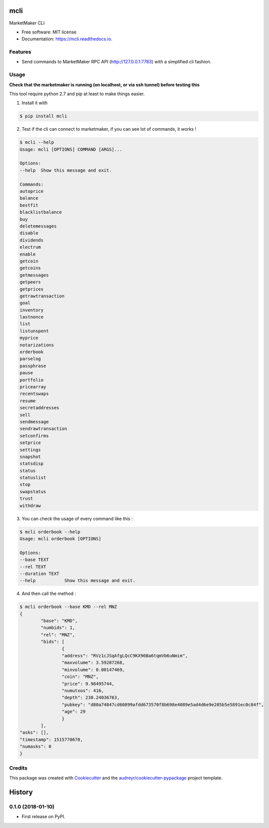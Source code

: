 =====
mcli
=====


.. image:: https://img.shields.io/pypi/v/mcli.svg
        :target: https://pypi.python.org/pypi/mcli

.. image:: https://img.shields.io/travis/Monaize/mcli.svg
        :target: https://travis-ci.org/Monaize/mcli

.. image:: https://readthedocs.org/projects/mcli/badge/?version=latest
        :target: https://mcli.readthedocs.io/en/latest/?badge=latest
        :alt: Documentation Status

.. image:: https://pyup.io/repos/github/Monaize/mcli/shield.svg
     :target: https://pyup.io/repos/github/Monaize/mcli/
     :alt: Updates


MarketMaker CLI


* Free software: MIT license
* Documentation: https://mcli.readthedocs.io.


Features
--------
* Send commands to MarketMaker RPC API (http://127.0.0.1:7783) with a simplified cli fashion.

Usage
-----

**Check that the marketmaker is running (on localhost, or via ssh tunnel) before testing this**

This tool require python 2.7 and pip at least to make things easier.

1. Install it with

.. code:: bash

        $ pip install mcli

..

2. Test if the cli can connect to marketmaker, if you can see lot of commands, it works !

.. code:: bash

        $ mcli --help
        Usage: mcli [OPTIONS] COMMAND [ARGS]...

        Options:
        --help  Show this message and exit.

        Commands:
        autoprice
        balance
        bestfit
        blacklistbalance
        buy
        deletemessages
        disable
        dividends
        electrum
        enable
        getcoin
        getcoins
        getmessages
        getpeers
        getprices
        getrawtransaction
        goal
        inventory
        lastnonce
        list
        listunspent
        myprice
        notarizations
        orderbook
        parselog
        passphrase
        pause
        portfolio
        pricearray
        recentswaps
        resume
        secretaddresses
        sell
        sendmessage
        sendrawtransaction
        setconfirms
        setprice
        settings
        snapshot
        statsdisp
        status
        statuslist
        stop
        swapstatus
        trust
        withdraw

..

3. You can check the usage of every command like this :

.. code:: bash

        $ mcli orderbook --help
        Usage: mcli orderbook [OPTIONS]

        Options:
        --base TEXT
        --rel TEXT
        --duration TEXT
        --help           Show this message and exit.

..

4. And then call the method :

.. code:: bash

        $ mcli orderbook --base KMD --rel MNZ
        {
                "base": "KMD",
                "numbids": 1,
                "rel": "MNZ",
                "bids": [
                        {
                        "address": "RVz1cJSqAfgLQcC9KX96Ba6tqmVb6uNmim",
                        "maxvolume": 3.59287268,
                        "minvolume": 0.00147469,
                        "coin": "MNZ",
                        "price": 9.98495744,
                        "numutxos": 416,
                        "depth": 230.24036763,
                        "pubkey": "d80a74847cd60899afdd673570f8b698e4089e5ad4d6e9e205b5e5891ec0c84f",
                        "age": 29
                        }
                ],
        "asks": [],
        "timestamp": 1515770670,
        "numasks": 0
        }

..

Credits
---------

This package was created with Cookiecutter_ and the `audreyr/cookiecutter-pypackage`_ project template.

.. _Cookiecutter: https://github.com/audreyr/cookiecutter
.. _`audreyr/cookiecutter-pypackage`: https://github.com/audreyr/cookiecutter-pypackage



=======
History
=======

0.1.0 (2018-01-10)
------------------

* First release on PyPI.


